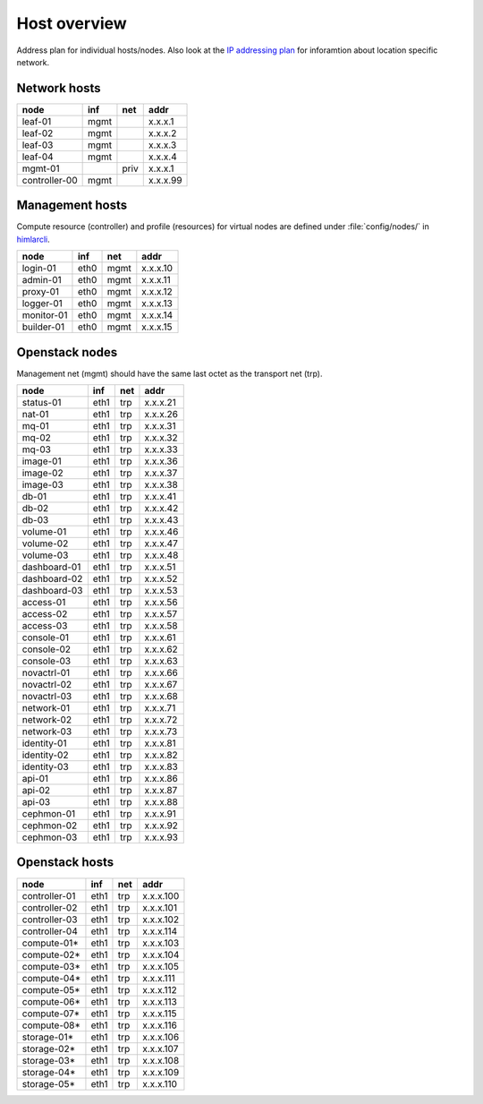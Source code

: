 ==============
Host overview
==============

Address plan for individual hosts/nodes. Also look at the
`IP addressing plan <../installation/ip.html>`_ for inforamtion about
location specific network.

Network hosts
-------------

============= ===== ===== ========
 node          inf   net   addr
============= ===== ===== ========
leaf-01        mgmt       x.x.x.1
leaf-02        mgmt       x.x.x.2
leaf-03        mgmt       x.x.x.3
leaf-04        mgmt       x.x.x.4
mgmt-01             priv  x.x.x.1
controller-00  mgmt       x.x.x.99
============= ===== ===== ========

Management hosts
----------------

Compute resource (controller) and profile (resources) for virtual nodes are
defined under :file:`config/nodes/` in `himlarcli <../operations/himlarcli/index.html>`_.

=========== ===== ===== ========
 node        inf   net   addr
=========== ===== ===== ========
login-01    eth0  mgmt  x.x.x.10
admin-01    eth0  mgmt  x.x.x.11
proxy-01    eth0  mgmt  x.x.x.12
logger-01   eth0  mgmt  x.x.x.13
monitor-01  eth0  mgmt  x.x.x.14
builder-01  eth0  mgmt  x.x.x.15
=========== ===== ===== ========

Openstack nodes
---------------

Management net (mgmt) should have the same last octet as the transport net (trp).

============== ===== ===== ========
 node           inf   net   addr
============== ===== ===== ========
status-01      eth1  trp   x.x.x.21
nat-01         eth1  trp   x.x.x.26
mq-01          eth1  trp   x.x.x.31
mq-02          eth1  trp   x.x.x.32
mq-03          eth1  trp   x.x.x.33
image-01       eth1  trp   x.x.x.36
image-02       eth1  trp   x.x.x.37
image-03       eth1  trp   x.x.x.38
db-01          eth1  trp   x.x.x.41
db-02          eth1  trp   x.x.x.42
db-03          eth1  trp   x.x.x.43
volume-01      eth1  trp   x.x.x.46
volume-02      eth1  trp   x.x.x.47
volume-03      eth1  trp   x.x.x.48
dashboard-01   eth1  trp   x.x.x.51
dashboard-02   eth1  trp   x.x.x.52
dashboard-03   eth1  trp   x.x.x.53
access-01      eth1  trp   x.x.x.56
access-02      eth1  trp   x.x.x.57
access-03      eth1  trp   x.x.x.58
console-01     eth1  trp   x.x.x.61
console-02     eth1  trp   x.x.x.62
console-03     eth1  trp   x.x.x.63
novactrl-01    eth1  trp   x.x.x.66
novactrl-02    eth1  trp   x.x.x.67
novactrl-03    eth1  trp   x.x.x.68
network-01     eth1  trp   x.x.x.71
network-02     eth1  trp   x.x.x.72
network-03     eth1  trp   x.x.x.73
identity-01    eth1  trp   x.x.x.81
identity-02    eth1  trp   x.x.x.82
identity-03    eth1  trp   x.x.x.83
api-01         eth1  trp   x.x.x.86
api-02         eth1  trp   x.x.x.87
api-03         eth1  trp   x.x.x.88
cephmon-01     eth1  trp   x.x.x.91
cephmon-02     eth1  trp   x.x.x.92
cephmon-03     eth1  trp   x.x.x.93
============== ===== ===== ========

Openstack hosts
---------------

============== ===== ===== =========
 node           inf   net   addr
============== ===== ===== =========
controller-01  eth1  trp   x.x.x.100
controller-02  eth1  trp   x.x.x.101
controller-03  eth1  trp   x.x.x.102
controller-04  eth1  trp   x.x.x.114
compute-01*    eth1  trp   x.x.x.103
compute-02*    eth1  trp   x.x.x.104
compute-03*    eth1  trp   x.x.x.105
compute-04*    eth1  trp   x.x.x.111
compute-05*    eth1  trp   x.x.x.112
compute-06*    eth1  trp   x.x.x.113
compute-07*    eth1  trp   x.x.x.115
compute-08*    eth1  trp   x.x.x.116
storage-01*    eth1  trp   x.x.x.106
storage-02*    eth1  trp   x.x.x.107
storage-03*    eth1  trp   x.x.x.108
storage-04*    eth1  trp   x.x.x.109
storage-05*    eth1  trp   x.x.x.110
============== ===== ===== =========
